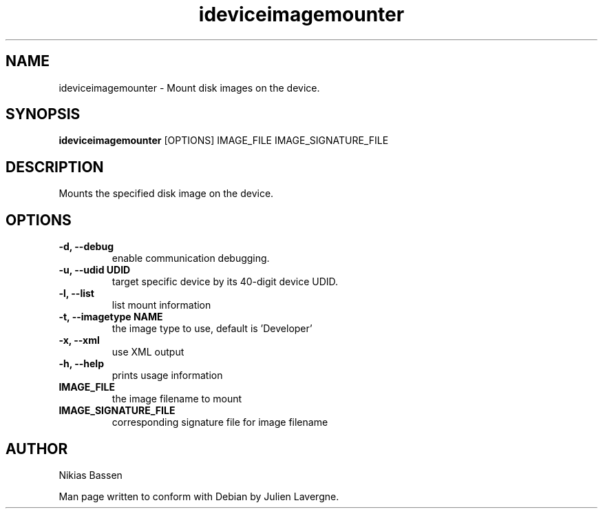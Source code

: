 .TH "ideviceimagemounter" 1
.SH NAME
ideviceimagemounter \- Mount disk images on the device.
.SH SYNOPSIS
.B ideviceimagemounter
[OPTIONS] IMAGE_FILE IMAGE_SIGNATURE_FILE

.SH DESCRIPTION

Mounts the specified disk image on the device.

.SH OPTIONS
.TP
.B \-d, \-\-debug
enable communication debugging.
.TP
.B \-u, \-\-udid UDID
target specific device by its 40-digit device UDID.
.TP
.B \-l, \-\-list
list mount information
.TP
.B \-t, \-\-imagetype NAME
the image type to use, default is 'Developer'
.TP
.B \-x, \-\-xml
use XML output
.TP
.B \-h, \-\-help
prints usage information
.TP
.B IMAGE_FILE
the image filename to mount
.TP
.B IMAGE_SIGNATURE_FILE
corresponding signature file for image filename

.SH AUTHOR
Nikias Bassen

Man page written to conform with Debian by Julien Lavergne.
